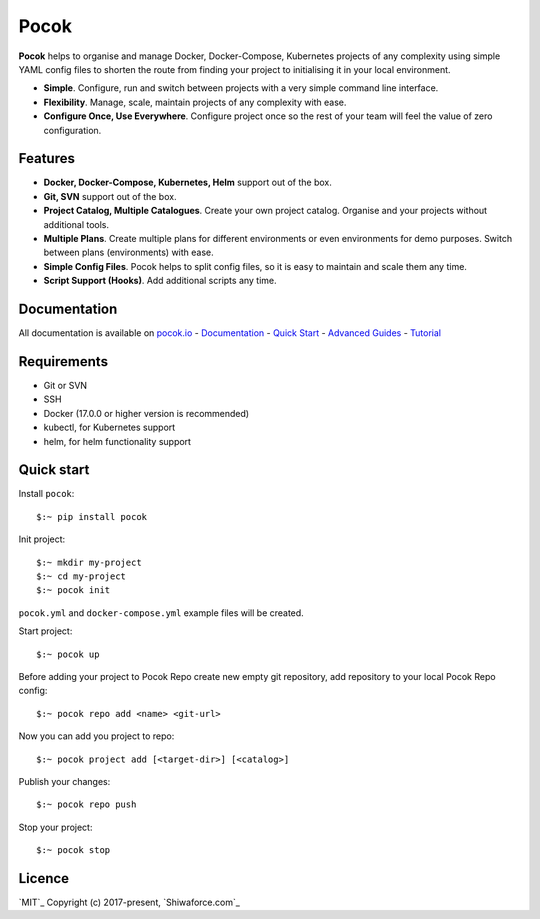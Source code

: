 Pocok
=====

.. image:: https://travis-ci.org/shiwaforce/pocok.svg?branch=master
    :target: https://travis-ci.org/shiwaforce/pocok

.. image:: https://img.shields.io/pypi/v/pocok.svg
    :target: https://pypi.python.org/pypi/pocok

.. image:: https://img.shields.io/pypi/pyversions/pocok.svg
    :target: https://pypi.python.org/pypi/pocok

.. image:: https://api.codeclimate.com/v1/badges/62a09af060af69ece1d2/test_coverage
   :target: https://codeclimate.com/github/shiwaforce/pocok/test_coverage
   :alt: Test Coverage

.. image:: https://api.codeclimate.com/v1/badges/62a09af060af69ece1d2/maintainability
   :target: https://codeclimate.com/github/shiwaforce/pocok/maintainability
   :alt: Maintainability

.. image:: logo.svg
   :height: 200px
   :width: 200px

**Pocok** helps to organise and manage Docker, Docker-Compose,
Kubernetes projects of any complexity using simple YAML config files to
shorten the route from finding your project to initialising it in your
local environment.

-  **Simple**. Configure, run and switch between projects with a very simple command line interface.
-  **Flexibility**. Manage, scale, maintain projects of any complexity with ease.
-  **Configure Once, Use Everywhere**. Configure project once so the rest of your team will feel the value of zero configuration.

Features
--------

-  **Docker, Docker-Compose, Kubernetes, Helm** support out of the box.
-  **Git, SVN** support out of the box.
-  **Project Catalog, Multiple Catalogues**. Create your own project
   catalog. Organise and your projects without additional tools.
-  **Multiple Plans**. Create multiple plans for different environments
   or even environments for demo purposes. Switch between plans
   (environments) with ease.
-  **Simple Config Files**. Pocok helps to split config files, so it is
   easy to maintain and scale them any time.
-  **Script Support (Hooks)**. Add additional scripts any time.

Documentation
-------------
All documentation is available on `pocok.io`_ - `Documentation`_ -
`Quick Start`_ - `Advanced Guides`_ - `Tutorial`_

.. _pocok.io: https://pocok.io
.. _Documentation: https://pocok.io/documentation
.. _Quick Start: https://pocok.io/quick-start
.. _Advanced Guides: https://pocok.io/advanced-guides
.. _Tutorial: https://pocok.io/tutorial

Requirements
------------

-  Git or SVN
-  SSH
-  Docker (17.0.0 or higher version is recommended)
-  kubectl, for Kubernetes support
-  helm, for helm functionality support

Quick start
-----------

Install ``pocok``:

::

    $:~ pip install pocok

Init project:

::

    $:~ mkdir my-project
    $:~ cd my-project
    $:~ pocok init

``pocok.yml`` and ``docker-compose.yml`` example files will be created.

Start project:

::

    $:~ pocok up

Before adding your project to Pocok Repo create new empty git
repository, add repository to your local Pocok Repo config:

::

    $:~ pocok repo add <name> <git-url>

Now you can add you project to repo:

::

    $:~ pocok project add [<target-dir>] [<catalog>]

Publish your changes:

::

    $:~ pocok repo push

Stop your project:

::

    $:~ pocok stop

Licence
-------

`MIT`_ Copyright (c) 2017-present, `Shiwaforce.com`_
